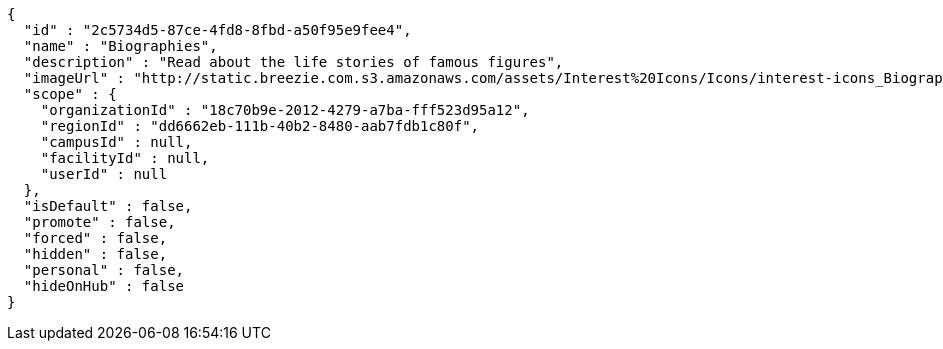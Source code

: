 [source,options="nowrap"]
----
{
  "id" : "2c5734d5-87ce-4fd8-8fbd-a50f95e9fee4",
  "name" : "Biographies",
  "description" : "Read about the life stories of famous figures",
  "imageUrl" : "http://static.breezie.com.s3.amazonaws.com/assets/Interest%20Icons/Icons/interest-icons_Biography.png",
  "scope" : {
    "organizationId" : "18c70b9e-2012-4279-a7ba-fff523d95a12",
    "regionId" : "dd6662eb-111b-40b2-8480-aab7fdb1c80f",
    "campusId" : null,
    "facilityId" : null,
    "userId" : null
  },
  "isDefault" : false,
  "promote" : false,
  "forced" : false,
  "hidden" : false,
  "personal" : false,
  "hideOnHub" : false
}
----